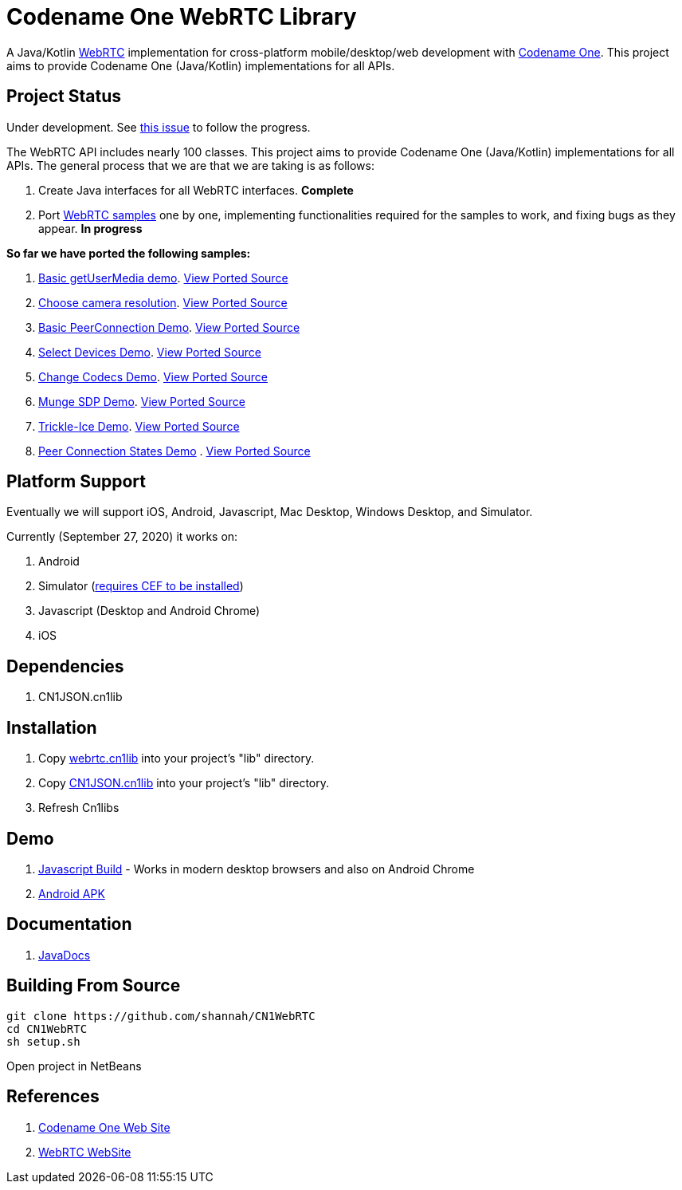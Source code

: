 = Codename One WebRTC Library

A Java/Kotlin https://webrtc.github.io/[WebRTC] implementation for cross-platform mobile/desktop/web development with https://www.codenameone.com[Codename One]. This project aims to provide Codename One (Java/Kotlin) implementations for all APIs.

== Project Status

Under development.  See https://github.com/codenameone/CodenameOne/issues/3226[this issue] to follow the progress.

The WebRTC API includes nearly 100 classes.  This project aims to provide Codename One (Java/Kotlin) implementations for all APIs.   The general process that we are that we are taking is as follows:

1. Create Java interfaces for all WebRTC interfaces.  **Complete**
2. Port https://webrtc.github.io/samples/[WebRTC samples] one by one, implementing functionalities required for the samples to work, and fixing bugs as they appear.  **In progress**

**So far we have ported the following samples:**

. https://webrtc.github.io/samples/src/content/getusermedia/gum/[Basic getUserMedia demo].  https://github.com/shannah/CN1WebRTC/blob/master/src/com/codename1/webrtc/demos/BasicDemo.java[View Ported Source]
. https://webrtc.github.io/samples/src/content/getusermedia/resolution/[Choose camera resolution].  https://github.com/shannah/CN1WebRTC/blob/master/src/com/codename1/webrtc/demos/ConstraintsDemo.java[View Ported Source]
. https://webrtc.github.io/samples/src/content/peerconnection/pc1/[Basic PeerConnection Demo]. https://github.com/shannah/CN1WebRTC/blob/master/src/com/codename1/webrtc/demos/PeerConnectionDemo.java[View Ported Source]
. https://webrtc.github.io/samples/src/content/devices/input-output/[Select Devices Demo].  https://github.com/shannah/CN1WebRTC/blob/master/src/com/codename1/webrtc/demos/InputOutputDemo.java[View Ported Source]
. https://webrtc.github.io/samples/src/content/peerconnection/pc1/[Change Codecs Demo].  https://github.com/shannah/CN1WebRTC/blob/master/src/com/codename1/webrtc/demos/ChangeCodecsDemo.java[View Ported Source]
. https://webrtc.github.io/samples/src/content/peerconnection/munge-sdp/[Munge SDP Demo]. https://github.com/shannah/CN1WebRTC/blob/master/src/com/codename1/webrtc/demos/MungeSdpDemo.java[View Ported Source]
. https://webrtc.github.io/samples/src/content/peerconnection/trickle-ice/[Trickle-Ice Demo]. https://github.com/shannah/CN1WebRTC/blob/master/src/com/codename1/webrtc/demos/TrickleIceDemo.java[View Ported Source]
. https://webrtc.github.io/samples/src/content/peerconnection/states/[Peer Connection States Demo] . https://github.com/shannah/CN1WebRTC/blob/master/src/com/codename1/webrtc/demos/PeerConnectionStatesDemo.java[View Ported Source]


== Platform Support

Eventually we will support iOS, Android, Javascript, Mac Desktop, Windows Desktop, and Simulator.

Currently (September 27, 2020) it works on:

. Android
. Simulator  (https://www.codenameone.com/blog/big-changes-jcef.html[requires CEF to be installed])
. Javascript (Desktop and Android Chrome)
. iOS

== Dependencies

. CN1JSON.cn1lib

== Installation

. Copy https://github.com/shannah/CN1WebRTC/blob/master/bin/webrtc.cn1lib[webrtc.cn1lib] into your project's "lib" directory.
. Copy https://github.com/shannah/CN1WebRTC/blob/master/lib/CN1JSON.cn1lib[CN1JSON.cn1lib] into your project's "lib" directory.
. Refresh Cn1libs

== Demo

. https://shannah.github.com/CN1WebRTC/demo[Javascript Build]  - Works in modern desktop browsers and also on Android Chrome
. https://github.com/shannah/CN1WebRTC/blob/master/bin/WebRTCDemo-release.apk[Android APK]

== Documentation

. https://shannah.github.com/CN1WebRTC/javadoc/[JavaDocs]

== Building From Source

[source,bash]
----
git clone https://github.com/shannah/CN1WebRTC
cd CN1WebRTC
sh setup.sh
----

Open project in NetBeans

== References

. https://www.codenameone.com/[Codename One Web Site]
. https://webrtc.org/[WebRTC WebSite]










